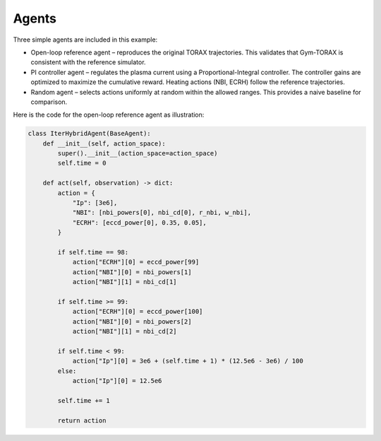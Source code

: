 Agents
==========
Three simple agents are included in this example:

- Open-loop reference agent – reproduces the original TORAX trajectories. This validates 
  that Gym-TORAX is consistent with the reference simulator.

- PI controller agent – regulates the plasma current using a Proportional-Integral 
  controller. The controller gains are optimized to maximize the cumulative reward. 
  Heating actions (NBI, ECRH) follow the reference trajectories.

- Random agent – selects actions uniformly at random within the allowed ranges. 
  This provides a naive baseline for comparison.

Here is the code for the open-loop reference agent as illustration:

.. code-block:: python

    class IterHybridAgent(BaseAgent): 
        def __init__(self, action_space):
            super().__init__(action_space=action_space)
            self.time = 0

        def act(self, observation) -> dict:
            action = {
                "Ip": [3e6],
                "NBI": [nbi_powers[0], nbi_cd[0], r_nbi, w_nbi],
                "ECRH": [eccd_power[0], 0.35, 0.05],
            }

            if self.time == 98:
                action["ECRH"][0] = eccd_power[99]
                action["NBI"][0] = nbi_powers[1]
                action["NBI"][1] = nbi_cd[1]

            if self.time >= 99:
                action["ECRH"][0] = eccd_power[100]
                action["NBI"][0] = nbi_powers[2]
                action["NBI"][1] = nbi_cd[2]

            if self.time < 99:
                action["Ip"][0] = 3e6 + (self.time + 1) * (12.5e6 - 3e6) / 100
            else:
                action["Ip"][0] = 12.5e6

            self.time += 1

            return action

